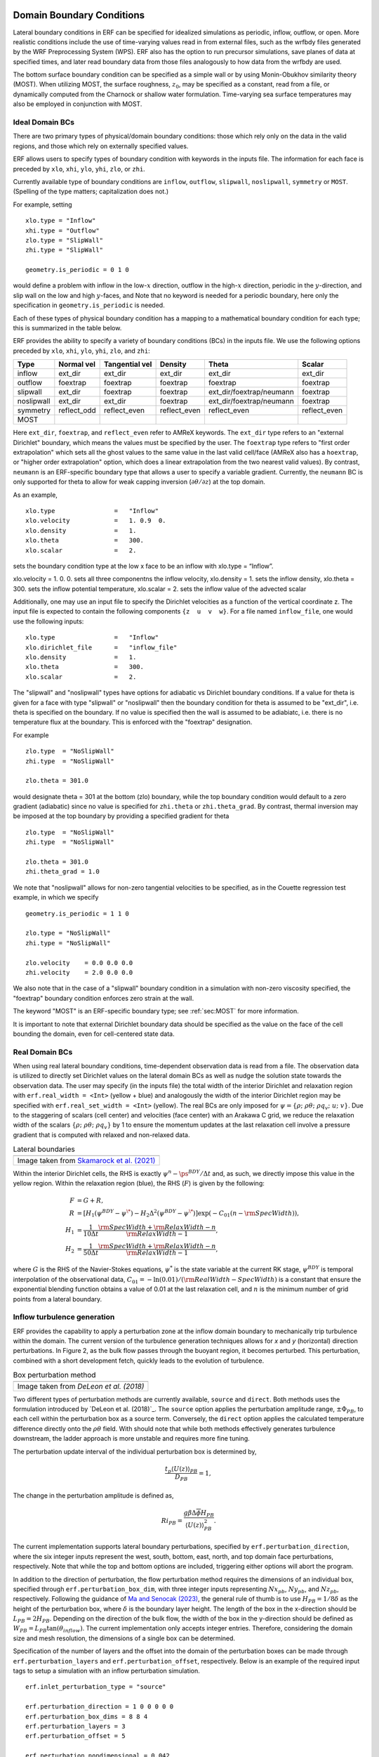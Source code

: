 
 .. role:: cpp(code)
    :language: c++

.. _sec:LateralBoundaryConditions:

Domain Boundary Conditions
~~~~~~~~~~~~~~~~~~~~~~~~~~~~~~~~~~~~~~~~~~~~~~~~~~~

Lateral boundary conditions in ERF can be specified for idealized simulations as periodic, inflow, outflow, or open. More realistic conditions include the use of time-varying values read in from external files, such as the wrfbdy files generated by the WRF Preprocessing System (WPS).
ERF also has the option to run precursor simulations, save planes of data at specified times, and later read boundary data from those files analogously to how data from the wrfbdy are used.

The bottom surface boundary condition can be specified as a simple wall or by using Monin-Obukhov similarity theory (MOST).
When utilizing MOST, the surface roughness, :math:`z_0`, may be specified as a constant, read from a file,
or dynamically computed from the Charnock or shallow water formulation.
Time-varying sea surface temperatures may also be employed in conjunction with MOST.

Ideal Domain BCs
----------------------

There are two primary types of physical/domain boundary conditions: those which rely only on the
data in the valid regions, and those which rely on externally specified values.

ERF allows users to specify types of boundary condition with keywords in the inputs file.
The information for each face is preceded by
``xlo``, ``xhi``, ``ylo``, ``yhi``, ``zlo``, or ``zhi``.

Currently available type of boundary conditions are
``inflow``, ``outflow``, ``slipwall``, ``noslipwall``, ``symmetry`` or ``MOST``.
(Spelling of the type matters; capitalization does not.)

For example, setting

::

    xlo.type = "Inflow"
    xhi.type = "Outflow"
    zlo.type = "SlipWall"
    zhi.type = "SlipWall"

    geometry.is_periodic = 0 1 0

would define a problem with inflow in the low-\ :math:`x` direction,
outflow in the high-\ :math:`x` direction, periodic in the :math:`y`-direction,
and slip wall on the low and high :math:`y`-faces, and
Note that no keyword is needed for a periodic boundary, here only the
specification in ``geometry.is_periodic`` is needed.

Each of these types of physical boundary condition has a mapping to a mathematical boundary condition
for each type; this is summarized in the table below.

.. _sec:dirichlet:

ERF provides the ability to specify a variety of boundary conditions (BCs) in the inputs file.
We use the following options preceded by ``xlo``, ``xhi``, ``ylo``, ``yhi``, ``zlo``, and ``zhi``:

+------------+--------------+----------------+----------------+--------------------------+---------------+
| Type       | Normal vel   | Tangential vel | Density        | Theta                    | Scalar        |
+============+==============+================+================+==========================+===============+
| inflow     | ext_dir      | ext_dir        | ext_dir        | ext_dir                  | ext_dir       |
+------------+--------------+----------------+----------------+--------------------------+---------------+
| outflow    | foextrap     | foextrap       | foextrap       | foextrap                 | foextrap      |
+------------+--------------+----------------+----------------+--------------------------+---------------+
| slipwall   | ext_dir      | foextrap       | foextrap       | ext_dir/foextrap/neumann | foextrap      |
+------------+--------------+----------------+----------------+--------------------------+---------------+
| noslipwall | ext_dir      | ext_dir        | foextrap       | ext_dir/foextrap/neumann | foextrap      |
+------------+--------------+----------------+----------------+--------------------------+---------------+
| symmetry   | reflect_odd  | reflect_even   | reflect_even   | reflect_even             | reflect_even  |
+------------+--------------+----------------+----------------+--------------------------+---------------+
| MOST       |              |                |                |                          |               |
+------------+--------------+----------------+----------------+--------------------------+---------------+

Here ``ext_dir``, ``foextrap``, and ``reflect_even`` refer to AMReX keywords.   The ``ext_dir`` type
refers to an "external Dirichlet" boundary, which means the values must be specified by the user.
The ``foextrap`` type refers to "first order extrapolation" which sets all the ghost values to the
same value in the last valid cell/face  (AMReX also has a ``hoextrap``, or "higher order extrapolation"
option, which does a linear extrapolation from the two nearest valid values). By contrast, ``neumann``
is an ERF-specific boundary type that allows a user to specify a variable gradient. Currently, the
``neumann`` BC is only supported for theta to allow for weak capping inversion
(:math:`\partial \theta / \partial z`) at the top domain.

As an example,

::

    xlo.type                =   "Inflow"
    xlo.velocity            =   1. 0.9  0.
    xlo.density             =   1.
    xlo.theta               =   300.
    xlo.scalar              =   2.

sets the boundary condition type at the low x face to be an inflow with xlo.type = “Inflow”.

xlo.velocity = 1. 0. 0. sets all three componentns the inflow velocity,
xlo.density       = 1. sets the inflow density,
xlo.theta         = 300. sets the inflow potential temperature,
xlo.scalar        = 2. sets the inflow value of the advected scalar

Additionally, one may use an input file to specify the Dirichlet velocities as a function of the
vertical coordinate z. The input file is expected to contain the following components ``{z  u  v  w}``.
For a file named ``inflow_file``, one would use the following inputs:

::

    xlo.type                =   "Inflow"
    xlo.dirichlet_file      =   "inflow_file"
    xlo.density             =   1.
    xlo.theta               =   300.
    xlo.scalar              =   2.

The "slipwall" and "noslipwall" types have options for adiabatic vs Dirichlet boundary conditions.
If a value for theta is given for a face with type "slipwall" or "noslipwall" then the boundary
condition for theta is assumed to be "ext_dir", i.e. theta is specified on the boundary.
If no value is specified then the wall is assumed to be adiabiatc, i.e. there is no temperature
flux at the boundary.  This is enforced with the "foextrap" designation.

For example

::

    zlo.type  = "NoSlipWall"
    zhi.type  = "NoSlipWall"

    zlo.theta = 301.0

would designate theta = 301 at the bottom (zlo) boundary, while
the top boundary condition would default to a zero gradient (adiabatic)
since no value is specified for ``zhi.theta`` or ``zhi.theta_grad``.
By contrast, thermal inversion may be imposed at the top boundary
by providing a specified gradient for theta

::

    zlo.type  = "NoSlipWall"
    zhi.type  = "NoSlipWall"

    zlo.theta = 301.0
    zhi.theta_grad = 1.0

We note that "noslipwall" allows for non-zero tangential velocities to be specified, as in the
Couette regression test example, in which we specify

::

    geometry.is_periodic = 1 1 0

    zlo.type = "NoSlipWall"
    zhi.type = "NoSlipWall"

    zlo.velocity    = 0.0 0.0 0.0
    zhi.velocity    = 2.0 0.0 0.0

We also note that in the case of a "slipwall" boundary condition in a simulation with non-zero
viscosity specified, the "foextrap" boundary condition enforces zero strain at the wall.

The keyword "MOST" is an ERF-specific boundary type; see :ref:`sec:MOST` for more information.

It is important to note that external Dirichlet boundary data should be specified
as the value on the face of the cell bounding the domain, even for cell-centered
state data.

Real Domain BCs
----------------------

When using real lateral boundary conditions, time-dependent observation data is read
from a file.  The observation data is utilized to directly set Dirichlet values on the
lateral domain BCs as well as nudge the solution state towards the observation data.
The user may specify (in the inputs file)
the total width of the interior Dirichlet and relaxation region with
``erf.real_width = <Int>`` (yellow + blue)
and analogously the width of the interior Dirichlet region may be specified with
``erf.real_set_width = <Int>`` (yellow).
The real BCs are only imposed for :math:`\psi = \left\{ \rho; \; \rho \theta; \; \rho q_v; \; u; \; v \right\}`.
Due to the staggering of scalars (cell center) and velocities (face center) with an Arakawa C grid,
we reduce the relaxation width of the scalars :math:`\left\{ \rho; \; \rho \theta; \; \rho q_v \right\}` by 1
to ensure the momentum updates at the last relaxation cell involve a pressure gradient that is computed with
relaxed and non-relaxed data.

.. |wrfbdy| image:: figures/wrfbdy_BCs.png
           :width: 600

.. _fig:lateral_BCs:

.. table:: Lateral boundaries

   +-----------------------------------------------------+
   |                     |wrfbdy|                        |
   +-----------------------------------------------------+
   |  Image taken from `Skamarock et al. (2021)`_        |
   +-----------------------------------------------------+

.. _`Skamarock et al. (2021)`: http://dx.doi.org/10.5065/1dfh-6p97

Within the interior Dirichlet cells, the RHS is exactly :math:`\psi^{n} - \ps^{BDY} / \Delta t`
and, as such, we directly impose this value in the yellow region.
Within the relaxation region (blue), the RHS (:math:`F`) is given by the following:

.. math::

   \begin{align}
   F &= G + R, \\
   R &= \left[ H_{1} \left( \psi^{BDY} - \psi^{\*} \right) - H_{2} \Delta^2 \left( \psi^{BDY} - \psi^{\*} \right) \right] \exp \left(-C_{01} \left(n - {\rm SpecWidth}\right)  \right), \\
   H_{1} &= \frac{1}{10 \Delta t} \frac{{\rm SpecWidth} + {\rm RelaxWidth} - n}{{\rm RelaxWidth} - 1}, \\
   H_{2} &= \frac{1}{50 \Delta t} \frac{{\rm SpecWidth} + {\rm RelaxWidth} - n}{{\rm RelaxWidth} - 1},
   \end{align}

where :math:`G` is the RHS of the Navier-Stokes equations, :math:`\psi^{*}` is the state variable at the
current RK stage, :math:`\psi^{BDY}` is temporal interpolation of the observational data, :math:`C_{01} = -\ln(0.01) / ({\rm RealWidth - SpecWidth})`
is a constant that ensure the exponential blending function obtains a value of 0.01 at the last relaxation cell,
and :math:`n` is the minimum number of grid points from a lateral boundary.


Inflow turbulence generation
---------------------------

ERF provides the capability to apply a perturbation zone at the inflow domain boundary to mechanically trip turbulence within the domain. The current version of the turbulence generation techniques allows for `x` and `y` (horizontal) direction perturbations. In Figure 2, as the bulk flow passes through the buoyant region, it becomes perturbed. This perturbation, combined with a short development fetch, quickly leads to the evolution of turbulence.

.. |PBinflw| image:: figures/PBIllustration.png
           :width: 600

.. _fig:pb_fig:

.. table:: Box perturbation method

   +-----------------------------------------------------+
   |                     |PBinflw|                       |
   +-----------------------------------------------------+
   |  Image taken from `DeLeon et al. (2018)`            |
   +-----------------------------------------------------+

Two different types of perturbation methods are currently available, ``source`` and ``direct``. Both methods uses the formulation introduced by `DeLeon et al. (2018)`_. The ``source`` option applies the perturbation amplitude range, :math:`\pm \Phi_{PB}`, to each cell within the perturbation box as a source term. Conversely, the ``direct`` option applies the calculated temperature difference directly onto the :math:`\rho \theta` field. With should note that while both methods effectively generates turbulence downstream, the ladder approach is more unstable and requires more fine tuning.

..
  _`DeLeon et al. (2018)`: https://doi.org/10.2514/1.J057245

The perturbation update interval of the individual perturbation box is determined by,

.. math::

   \frac{t_p \langle U(z) \rangle_{PB}}{D_{PB}} = 1,

The change in the perturbation amplitude is defined as,

.. math::

   {Ri}_{PB} = \frac{g \beta \Delta \overline{\phi} H_{PB}}{{\langle U(z) \rangle}^2_{PB}}.

The current implementation supports lateral boundary perturbations, specified by ``erf.perturbation_direction``, where the six integer inputs represent the west, south, bottom, east, north, and top domain face perturbations, respectively. Note that while the top and bottom options are included, triggering either options will abort the program.

In addition to the direction of perturbation, the flow perturbation method requires the dimensions of an individual box, specified through ``erf.perturbation_box_dim``, with three integer inputs representing :math:`{Nx}_{pb}`, :math:`{Ny}_{pb}`, and :math:`{Nz}_{pb}`, respectively. Following the guidance of `Ma and Senocak (2023)`_, the general rule of thumb is to use :math:`H_{PB} = 1/8 \delta` as the height of the perturbation box, where :math:`\delta` is the boundary layer height. The length of the box in the x-direction should be :math:`L_{PB} = 2H_{PB}`. Depending on the direction of the bulk flow, the width of the box in the y-direction should be defined as :math:`W_{PB} = L_{PB} \tan{(\theta_{inflow})}`. The current implementation only accepts integer entries. Therefore, considering the domain size and mesh resolution, the dimensions of a single box can be determined.

.. _`Ma and Senocak (2023)`: https://link.springer.com/article/10.1007/s10546-023-00786-1

Specification of the number of layers and the offset into the domain of the perturbation boxes can be made through ``erf.perturbation_layers`` and ``erf.perturbation_offset``, respectively. Below is an example of the required input tags to setup a simulation with an inflow perturbation simulation.

::

          erf.inlet_perturbation_type = "source"

          erf.perturbation_direction = 1 0 0 0 0 0
          erf.perturbation_box_dims = 8 8 4
          erf.perturbation_layers = 3
          erf.perturbation_offset = 5

          erf.perturbation_nondimensional = 0.042
          erf.perturbation_T_infinity = 300.0
          #erf.perturbation_T_intensity = 0.1

The ``erf.perturbation_T_intensity`` tag can be turned on or off by providing a value or commenting it out. When a value is provided (recommended 0.1-0.25 max), a pseudo-gravity value is used (solved from the Richardson formulation) to normalize the scales of the problem, and is represented as,

.. math::
   g = \frac{{Ri}_{PB} {\langle U(z) \rangle}^2_{PB}}{\beta \Delta \phi H_{pb}}.

Using this pseudo-gravity value effectively negates the Richardson number formulation, and the temperature gradient becomes,

.. math::
   \Delta \phi = T_{i} T_{\infty},

where :math:`T_{i}` is the temperature intensity, and :math:`T_{\infty}` is the background temperature.

While this generates quick turbulence, it should be used as a sanity check rather than a runtime strategy for turbulence generation, therefore it is not recommended. Additionally, a net-zero energy enforcement is applied over the perturbation boxes to ensure that the synthetic method does not introduce excess energy into the system at each iteration. Below, we provide a detailed description of the two different types of perturbation methods currently existing within ERF.

Examples are provided within ``Exec/RegTests/TurbulentInflow/`` to set up a turbulent open channel flow using inflow/outflow boundary conditions with the aforementioned turbulent inflow generation technique to trigger turbulence downstream.

Source type forcing
-------------------
By ignoring the advection and diffusion effects in the transport equation, the amplitude of the peturbation can be made through a proportionality ratio between the update time and change in the box temperature,

.. math::

   \Phi_{PB} \propto \frac{\Delta \overline{\phi}}{t_p}

and the perturbation amplitude is then computed through,

.. math::

   \Phi_{PB} = \frac{Ri_{PB} {\langle U(z) \rangle}^3_{PB}}{g \beta D_{PB} H_{PB}}.

``source`` type forcing can adopt the box perturbation method by having the following inputs list.

::

          erf.inlet_perturbation_type = "source"

          erf.perturbation_direction = 1 0 0 0 0 0
          erf.perturbation_box_dims = 8 8 4
          erf.perturbation_layers = 3
          erf.perturbation_offset = 5

          erf.perturbation_nondimensional = 0.042 # Ri
          erf.perturbation_T_infinity = 300.0

The box perturbation method (BPM) perturbs the temperature field :math:`\rho \theta` in a volume (box) format. Each box computes a perturbation update time and amplitude, then independently update at its respective update interval during runtime. A single perturbation amplitude is seen by the computational cells that falls within this box. A pseudo-random perturbations (ie. white noise) is applied over the range :math:`[-\phi, +\phi]` then introduced to the :math:`\rho \theta` field via source term (:math:`F_{\rho \theta}`). As temperature is transported and through the action of the subgrid-scale (SGS) filter for eddy viscosity, white noise temperature perturbations become colored noise in the velocity field.

Using the source term to perturb the momentum field through buoyancy coupling requires more time compared to the "direct" perturbation method. Turbulence onset can be triggered by adjusting the size of the perturbation box, as the amplitude is heavily influenced by having the two dimensional scales of the perturbation box in the denominator.

Direct type forcing
-------------------
The ``direct`` method can also be used to effectively trip turbulence into the domain. Minute differences exists between the ``direct`` and ``source`` method, with the primary one being the perturbation amplitude is directly solved from the Richardson number relationship as,

.. math::

   \Phi_{PB} = \frac{Ri_{PB} {\langle U(z) \rangle}^2_{PB}}{g \beta H_{PB}}.

To activate the ``direct`` type forcing, set the following inputs list.
::

          erf.inlet_perturbation_type = "direct"

          erf.perturbation_direction = 1 0 0 0 0 0
          erf.perturbation_box_dims = 16 16 8
          erf.perturbation_layers = 3
          erf.perturbation_offset = 5

          erf.perturbation_nondimensional = 0.042 # Ri
          erf.perturbation_T_infinity = 300.0

We want to note that the ``direct`` perturbation method is sensitive to the temperature amplitude computed through the equation above, and is subject to crash the simulation when this amplitude is too large.
